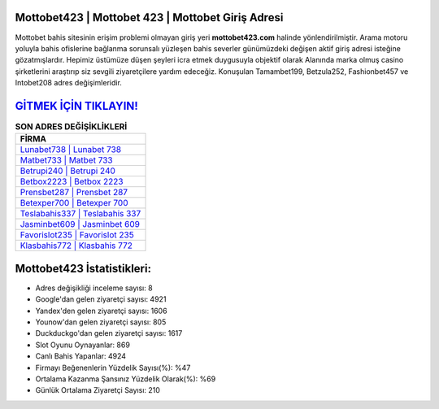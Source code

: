 ﻿Mottobet423 | Mottobet 423 | Mottobet Giriş Adresi
===================================

.. image:: images/mottobet-giris.jpg
   :width: 600
   
Mottobet bahis sitesinin erişim problemi olmayan giriş yeri **mottobet423.com** halinde yönlendirilmiştir. Arama motoru yoluyla bahis ofislerine bağlanma sorunsalı yüzleşen bahis severler günümüzdeki değişen aktif giriş adresi isteğine gözatmışlardır. Hepimiz üstümüze düşen şeyleri icra etmek duygusuyla objektif olarak Alanında marka olmuş  casino şirketlerini araştırıp siz sevgili ziyaretçilere yardım edeceğiz. Konuşulan Tamambet199, Betzula252, Fashionbet457 ve Intobet208 adres değişimleridir.

`GİTMEK İÇİN TIKLAYIN! <https://uclck.me/gonow>`_
==============

.. list-table:: **SON ADRES DEĞİŞİKLİKLERİ**
   :widths: 100
   :header-rows: 1

   * - FİRMA
   * - `Lunabet738 | Lunabet 738 <lunabet738-lunabet-738-lunabet-giris-adresi.html>`_
   * - `Matbet733 | Matbet 733 <matbet733-matbet-733-matbet-giris-adresi.html>`_
   * - `Betrupi240 | Betrupi 240 <betrupi240-betrupi-240-betrupi-giris-adresi.html>`_	 
   * - `Betbox2223 | Betbox 2223 <betbox2223-betbox-2223-betbox-giris-adresi.html>`_	 
   * - `Prensbet287 | Prensbet 287 <prensbet287-prensbet-287-prensbet-giris-adresi.html>`_ 
   * - `Betexper700 | Betexper 700 <betexper700-betexper-700-betexper-giris-adresi.html>`_
   * - `Teslabahis337 | Teslabahis 337 <teslabahis337-teslabahis-337-teslabahis-giris-adresi.html>`_	 
   * - `Jasminbet609 | Jasminbet 609 <jasminbet609-jasminbet-609-jasminbet-giris-adresi.html>`_
   * - `Favorislot235 | Favorislot 235 <favorislot235-favorislot-235-favorislot-giris-adresi.html>`_
   * - `Klasbahis772 | Klasbahis 772 <klasbahis772-klasbahis-772-klasbahis-giris-adresi.html>`_
	 
Mottobet423 İstatistikleri:
===================================	 
* Adres değişikliği inceleme sayısı: 8
* Google'dan gelen ziyaretçi sayısı: 4921
* Yandex'den gelen ziyaretçi sayısı: 1606
* Younow'dan gelen ziyaretçi sayısı: 805
* Duckduckgo'dan gelen ziyaretçi sayısı: 1617
* Slot Oyunu Oynayanlar: 869
* Canlı Bahis Yapanlar: 4924
* Firmayı Beğenenlerin Yüzdelik Sayısı(%): %47
* Ortalama Kazanma Şansınız Yüzdelik Olarak(%): %69
* Günlük Ortalama Ziyaretçi Sayısı: 210
